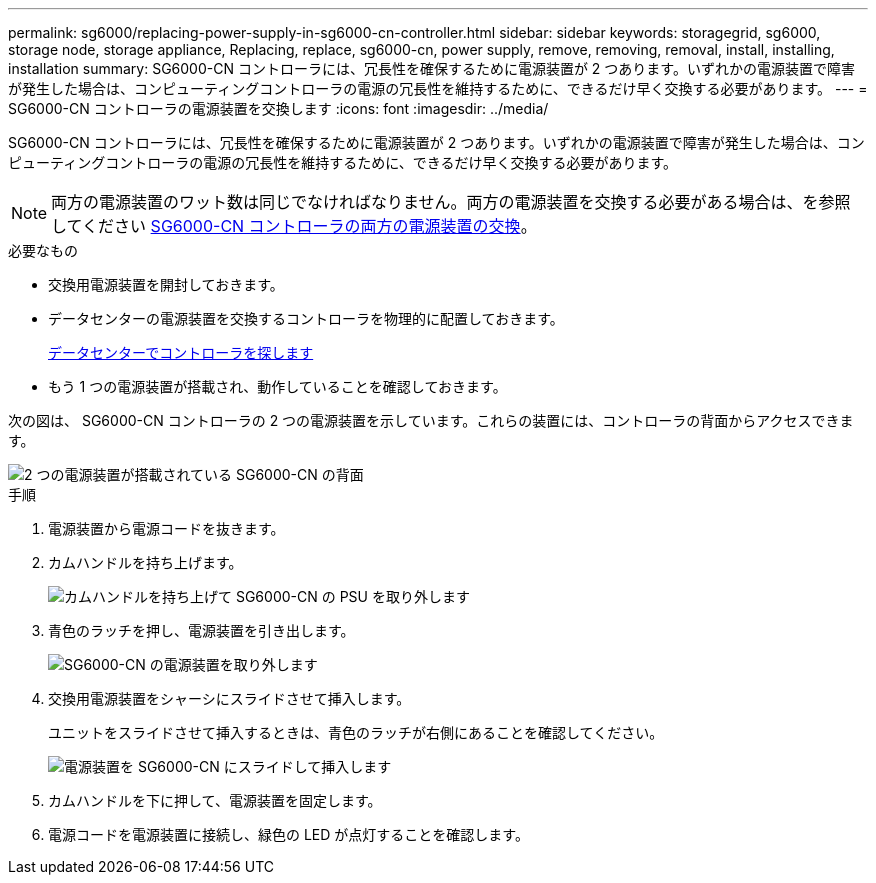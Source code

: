 ---
permalink: sg6000/replacing-power-supply-in-sg6000-cn-controller.html 
sidebar: sidebar 
keywords: storagegrid, sg6000, storage node, storage appliance, Replacing, replace, sg6000-cn, power supply, remove, removing, removal, install, installing, installation 
summary: SG6000-CN コントローラには、冗長性を確保するために電源装置が 2 つあります。いずれかの電源装置で障害が発生した場合は、コンピューティングコントローラの電源の冗長性を維持するために、できるだけ早く交換する必要があります。 
---
= SG6000-CN コントローラの電源装置を交換します
:icons: font
:imagesdir: ../media/


[role="lead"]
SG6000-CN コントローラには、冗長性を確保するために電源装置が 2 つあります。いずれかの電源装置で障害が発生した場合は、コンピューティングコントローラの電源の冗長性を維持するために、できるだけ早く交換する必要があります。


NOTE: 両方の電源装置のワット数は同じでなければなりません。両方の電源装置を交換する必要がある場合は、を参照してください xref:replacing-both-power-supplies-in-sg6000-cn-controller.adoc[SG6000-CN コントローラの両方の電源装置の交換]。

.必要なもの
* 交換用電源装置を開封しておきます。
* データセンターの電源装置を交換するコントローラを物理的に配置しておきます。
+
xref:locating-controller-in-data-center.adoc[データセンターでコントローラを探します]

* もう 1 つの電源装置が搭載され、動作していることを確認しておきます。


次の図は、 SG6000-CN コントローラの 2 つの電源装置を示しています。これらの装置には、コントローラの背面からアクセスできます。

image::../media/sg6000_cn_power_supplies.gif[2 つの電源装置が搭載されている SG6000-CN の背面]

.手順
. 電源装置から電源コードを抜きます。
. カムハンドルを持ち上げます。
+
image::../media/sg6000_cn_lift_cam_handle_psu.gif[カムハンドルを持ち上げて SG6000-CN の PSU を取り外します]

. 青色のラッチを押し、電源装置を引き出します。
+
image::../media/sg6000_cn_remove_power_supply.gif[SG6000-CN の電源装置を取り外します]

. 交換用電源装置をシャーシにスライドさせて挿入します。
+
ユニットをスライドさせて挿入するときは、青色のラッチが右側にあることを確認してください。

+
image::../media/sg6000_cn_insert_power_supply.gif[電源装置を SG6000-CN にスライドして挿入します]

. カムハンドルを下に押して、電源装置を固定します。
. 電源コードを電源装置に接続し、緑色の LED が点灯することを確認します。


